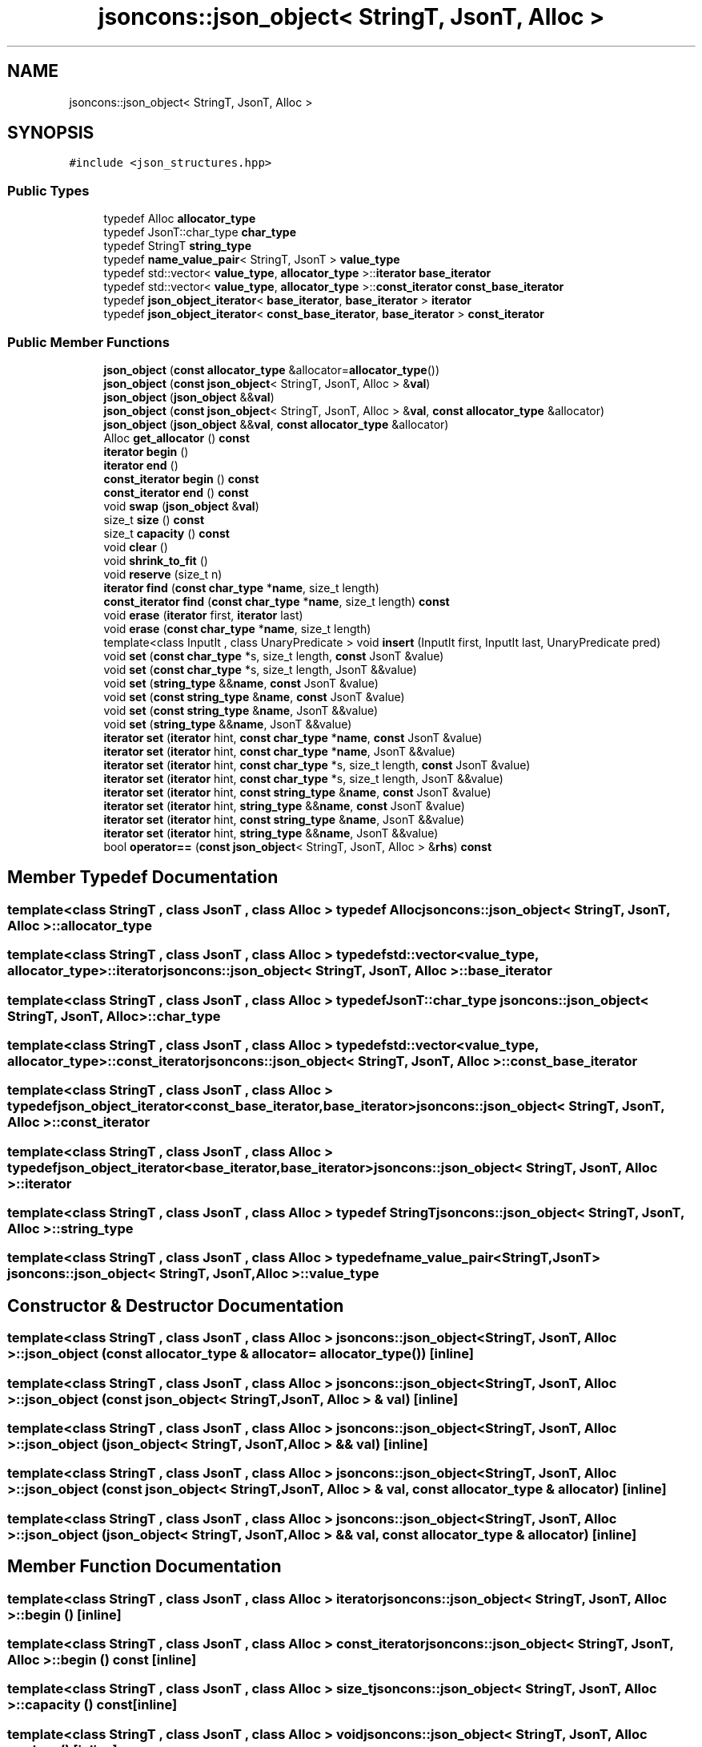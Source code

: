 .TH "jsoncons::json_object< StringT, JsonT, Alloc >" 3 "Sun Jul 12 2020" "My Project" \" -*- nroff -*-
.ad l
.nh
.SH NAME
jsoncons::json_object< StringT, JsonT, Alloc >
.SH SYNOPSIS
.br
.PP
.PP
\fC#include <json_structures\&.hpp>\fP
.SS "Public Types"

.in +1c
.ti -1c
.RI "typedef Alloc \fBallocator_type\fP"
.br
.ti -1c
.RI "typedef JsonT::char_type \fBchar_type\fP"
.br
.ti -1c
.RI "typedef StringT \fBstring_type\fP"
.br
.ti -1c
.RI "typedef \fBname_value_pair\fP< StringT, JsonT > \fBvalue_type\fP"
.br
.ti -1c
.RI "typedef std::vector< \fBvalue_type\fP, \fBallocator_type\fP >::\fBiterator\fP \fBbase_iterator\fP"
.br
.ti -1c
.RI "typedef std::vector< \fBvalue_type\fP, \fBallocator_type\fP >::\fBconst_iterator\fP \fBconst_base_iterator\fP"
.br
.ti -1c
.RI "typedef \fBjson_object_iterator\fP< \fBbase_iterator\fP, \fBbase_iterator\fP > \fBiterator\fP"
.br
.ti -1c
.RI "typedef \fBjson_object_iterator\fP< \fBconst_base_iterator\fP, \fBbase_iterator\fP > \fBconst_iterator\fP"
.br
.in -1c
.SS "Public Member Functions"

.in +1c
.ti -1c
.RI "\fBjson_object\fP (\fBconst\fP \fBallocator_type\fP &allocator=\fBallocator_type\fP())"
.br
.ti -1c
.RI "\fBjson_object\fP (\fBconst\fP \fBjson_object\fP< StringT, JsonT, Alloc > &\fBval\fP)"
.br
.ti -1c
.RI "\fBjson_object\fP (\fBjson_object\fP &&\fBval\fP)"
.br
.ti -1c
.RI "\fBjson_object\fP (\fBconst\fP \fBjson_object\fP< StringT, JsonT, Alloc > &\fBval\fP, \fBconst\fP \fBallocator_type\fP &allocator)"
.br
.ti -1c
.RI "\fBjson_object\fP (\fBjson_object\fP &&\fBval\fP, \fBconst\fP \fBallocator_type\fP &allocator)"
.br
.ti -1c
.RI "Alloc \fBget_allocator\fP () \fBconst\fP"
.br
.ti -1c
.RI "\fBiterator\fP \fBbegin\fP ()"
.br
.ti -1c
.RI "\fBiterator\fP \fBend\fP ()"
.br
.ti -1c
.RI "\fBconst_iterator\fP \fBbegin\fP () \fBconst\fP"
.br
.ti -1c
.RI "\fBconst_iterator\fP \fBend\fP () \fBconst\fP"
.br
.ti -1c
.RI "void \fBswap\fP (\fBjson_object\fP &\fBval\fP)"
.br
.ti -1c
.RI "size_t \fBsize\fP () \fBconst\fP"
.br
.ti -1c
.RI "size_t \fBcapacity\fP () \fBconst\fP"
.br
.ti -1c
.RI "void \fBclear\fP ()"
.br
.ti -1c
.RI "void \fBshrink_to_fit\fP ()"
.br
.ti -1c
.RI "void \fBreserve\fP (size_t n)"
.br
.ti -1c
.RI "\fBiterator\fP \fBfind\fP (\fBconst\fP \fBchar_type\fP *\fBname\fP, size_t length)"
.br
.ti -1c
.RI "\fBconst_iterator\fP \fBfind\fP (\fBconst\fP \fBchar_type\fP *\fBname\fP, size_t length) \fBconst\fP"
.br
.ti -1c
.RI "void \fBerase\fP (\fBiterator\fP first, \fBiterator\fP last)"
.br
.ti -1c
.RI "void \fBerase\fP (\fBconst\fP \fBchar_type\fP *\fBname\fP, size_t length)"
.br
.ti -1c
.RI "template<class InputIt , class UnaryPredicate > void \fBinsert\fP (InputIt first, InputIt last, UnaryPredicate pred)"
.br
.ti -1c
.RI "void \fBset\fP (\fBconst\fP \fBchar_type\fP *s, size_t length, \fBconst\fP JsonT &value)"
.br
.ti -1c
.RI "void \fBset\fP (\fBconst\fP \fBchar_type\fP *s, size_t length, JsonT &&value)"
.br
.ti -1c
.RI "void \fBset\fP (\fBstring_type\fP &&\fBname\fP, \fBconst\fP JsonT &value)"
.br
.ti -1c
.RI "void \fBset\fP (\fBconst\fP \fBstring_type\fP &\fBname\fP, \fBconst\fP JsonT &value)"
.br
.ti -1c
.RI "void \fBset\fP (\fBconst\fP \fBstring_type\fP &\fBname\fP, JsonT &&value)"
.br
.ti -1c
.RI "void \fBset\fP (\fBstring_type\fP &&\fBname\fP, JsonT &&value)"
.br
.ti -1c
.RI "\fBiterator\fP \fBset\fP (\fBiterator\fP hint, \fBconst\fP \fBchar_type\fP *\fBname\fP, \fBconst\fP JsonT &value)"
.br
.ti -1c
.RI "\fBiterator\fP \fBset\fP (\fBiterator\fP hint, \fBconst\fP \fBchar_type\fP *\fBname\fP, JsonT &&value)"
.br
.ti -1c
.RI "\fBiterator\fP \fBset\fP (\fBiterator\fP hint, \fBconst\fP \fBchar_type\fP *s, size_t length, \fBconst\fP JsonT &value)"
.br
.ti -1c
.RI "\fBiterator\fP \fBset\fP (\fBiterator\fP hint, \fBconst\fP \fBchar_type\fP *s, size_t length, JsonT &&value)"
.br
.ti -1c
.RI "\fBiterator\fP \fBset\fP (\fBiterator\fP hint, \fBconst\fP \fBstring_type\fP &\fBname\fP, \fBconst\fP JsonT &value)"
.br
.ti -1c
.RI "\fBiterator\fP \fBset\fP (\fBiterator\fP hint, \fBstring_type\fP &&\fBname\fP, \fBconst\fP JsonT &value)"
.br
.ti -1c
.RI "\fBiterator\fP \fBset\fP (\fBiterator\fP hint, \fBconst\fP \fBstring_type\fP &\fBname\fP, JsonT &&value)"
.br
.ti -1c
.RI "\fBiterator\fP \fBset\fP (\fBiterator\fP hint, \fBstring_type\fP &&\fBname\fP, JsonT &&value)"
.br
.ti -1c
.RI "bool \fBoperator==\fP (\fBconst\fP \fBjson_object\fP< StringT, JsonT, Alloc > &\fBrhs\fP) \fBconst\fP"
.br
.in -1c
.SH "Member Typedef Documentation"
.PP 
.SS "template<class StringT , class JsonT , class Alloc > typedef Alloc \fBjsoncons::json_object\fP< StringT, JsonT, Alloc >::\fBallocator_type\fP"

.SS "template<class StringT , class JsonT , class Alloc > typedef std::vector<\fBvalue_type\fP, \fBallocator_type\fP>::\fBiterator\fP \fBjsoncons::json_object\fP< StringT, JsonT, Alloc >::\fBbase_iterator\fP"

.SS "template<class StringT , class JsonT , class Alloc > typedef JsonT::char_type \fBjsoncons::json_object\fP< StringT, JsonT, Alloc >::\fBchar_type\fP"

.SS "template<class StringT , class JsonT , class Alloc > typedef std::vector<\fBvalue_type\fP, \fBallocator_type\fP>::\fBconst_iterator\fP \fBjsoncons::json_object\fP< StringT, JsonT, Alloc >::\fBconst_base_iterator\fP"

.SS "template<class StringT , class JsonT , class Alloc > typedef \fBjson_object_iterator\fP<\fBconst_base_iterator\fP,\fBbase_iterator\fP> \fBjsoncons::json_object\fP< StringT, JsonT, Alloc >::\fBconst_iterator\fP"

.SS "template<class StringT , class JsonT , class Alloc > typedef \fBjson_object_iterator\fP<\fBbase_iterator\fP,\fBbase_iterator\fP> \fBjsoncons::json_object\fP< StringT, JsonT, Alloc >::\fBiterator\fP"

.SS "template<class StringT , class JsonT , class Alloc > typedef StringT \fBjsoncons::json_object\fP< StringT, JsonT, Alloc >::\fBstring_type\fP"

.SS "template<class StringT , class JsonT , class Alloc > typedef \fBname_value_pair\fP<StringT,JsonT> \fBjsoncons::json_object\fP< StringT, JsonT, Alloc >::\fBvalue_type\fP"

.SH "Constructor & Destructor Documentation"
.PP 
.SS "template<class StringT , class JsonT , class Alloc > \fBjsoncons::json_object\fP< StringT, JsonT, Alloc >::\fBjson_object\fP (\fBconst\fP \fBallocator_type\fP & allocator = \fC\fBallocator_type\fP()\fP)\fC [inline]\fP"

.SS "template<class StringT , class JsonT , class Alloc > \fBjsoncons::json_object\fP< StringT, JsonT, Alloc >::\fBjson_object\fP (\fBconst\fP \fBjson_object\fP< StringT, JsonT, Alloc > & val)\fC [inline]\fP"

.SS "template<class StringT , class JsonT , class Alloc > \fBjsoncons::json_object\fP< StringT, JsonT, Alloc >::\fBjson_object\fP (\fBjson_object\fP< StringT, JsonT, Alloc > && val)\fC [inline]\fP"

.SS "template<class StringT , class JsonT , class Alloc > \fBjsoncons::json_object\fP< StringT, JsonT, Alloc >::\fBjson_object\fP (\fBconst\fP \fBjson_object\fP< StringT, JsonT, Alloc > & val, \fBconst\fP \fBallocator_type\fP & allocator)\fC [inline]\fP"

.SS "template<class StringT , class JsonT , class Alloc > \fBjsoncons::json_object\fP< StringT, JsonT, Alloc >::\fBjson_object\fP (\fBjson_object\fP< StringT, JsonT, Alloc > && val, \fBconst\fP \fBallocator_type\fP & allocator)\fC [inline]\fP"

.SH "Member Function Documentation"
.PP 
.SS "template<class StringT , class JsonT , class Alloc > \fBiterator\fP \fBjsoncons::json_object\fP< StringT, JsonT, Alloc >::begin ()\fC [inline]\fP"

.SS "template<class StringT , class JsonT , class Alloc > \fBconst_iterator\fP \fBjsoncons::json_object\fP< StringT, JsonT, Alloc >::begin () const\fC [inline]\fP"

.SS "template<class StringT , class JsonT , class Alloc > size_t \fBjsoncons::json_object\fP< StringT, JsonT, Alloc >::capacity () const\fC [inline]\fP"

.SS "template<class StringT , class JsonT , class Alloc > void \fBjsoncons::json_object\fP< StringT, JsonT, Alloc >::clear ()\fC [inline]\fP"

.SS "template<class StringT , class JsonT , class Alloc > \fBiterator\fP \fBjsoncons::json_object\fP< StringT, JsonT, Alloc >::end ()\fC [inline]\fP"

.SS "template<class StringT , class JsonT , class Alloc > \fBconst_iterator\fP \fBjsoncons::json_object\fP< StringT, JsonT, Alloc >::end () const\fC [inline]\fP"

.SS "template<class StringT , class JsonT , class Alloc > void \fBjsoncons::json_object\fP< StringT, JsonT, Alloc >::erase (\fBconst\fP \fBchar_type\fP * name, size_t length)\fC [inline]\fP"

.SS "template<class StringT , class JsonT , class Alloc > void \fBjsoncons::json_object\fP< StringT, JsonT, Alloc >::erase (\fBiterator\fP first, \fBiterator\fP last)\fC [inline]\fP"

.SS "template<class StringT , class JsonT , class Alloc > \fBiterator\fP \fBjsoncons::json_object\fP< StringT, JsonT, Alloc >::find (\fBconst\fP \fBchar_type\fP * name, size_t length)\fC [inline]\fP"

.SS "template<class StringT , class JsonT , class Alloc > \fBconst_iterator\fP \fBjsoncons::json_object\fP< StringT, JsonT, Alloc >::find (\fBconst\fP \fBchar_type\fP * name, size_t length) const\fC [inline]\fP"

.SS "template<class StringT , class JsonT , class Alloc > Alloc \fBjsoncons::json_object\fP< StringT, JsonT, Alloc >::get_allocator () const\fC [inline]\fP"

.SS "template<class StringT , class JsonT , class Alloc > template<class InputIt , class UnaryPredicate > void \fBjsoncons::json_object\fP< StringT, JsonT, Alloc >::insert (InputIt first, InputIt last, UnaryPredicate pred)\fC [inline]\fP"

.SS "template<class StringT , class JsonT , class Alloc > bool \fBjsoncons::json_object\fP< StringT, JsonT, Alloc >::operator== (\fBconst\fP \fBjson_object\fP< StringT, JsonT, Alloc > & rhs) const\fC [inline]\fP"

.SS "template<class StringT , class JsonT , class Alloc > void \fBjsoncons::json_object\fP< StringT, JsonT, Alloc >::reserve (size_t n)\fC [inline]\fP"

.SS "template<class StringT , class JsonT , class Alloc > void \fBjsoncons::json_object\fP< StringT, JsonT, Alloc >::set (\fBconst\fP \fBchar_type\fP * s, size_t length, \fBconst\fP JsonT & value)\fC [inline]\fP"

.SS "template<class StringT , class JsonT , class Alloc > void \fBjsoncons::json_object\fP< StringT, JsonT, Alloc >::set (\fBconst\fP \fBchar_type\fP * s, size_t length, JsonT && value)\fC [inline]\fP"

.SS "template<class StringT , class JsonT , class Alloc > void \fBjsoncons::json_object\fP< StringT, JsonT, Alloc >::set (\fBconst\fP \fBstring_type\fP & name, \fBconst\fP JsonT & value)\fC [inline]\fP"

.SS "template<class StringT , class JsonT , class Alloc > void \fBjsoncons::json_object\fP< StringT, JsonT, Alloc >::set (\fBconst\fP \fBstring_type\fP & name, JsonT && value)\fC [inline]\fP"

.SS "template<class StringT , class JsonT , class Alloc > \fBiterator\fP \fBjsoncons::json_object\fP< StringT, JsonT, Alloc >::set (\fBiterator\fP hint, \fBconst\fP \fBchar_type\fP * name, \fBconst\fP JsonT & value)\fC [inline]\fP"

.SS "template<class StringT , class JsonT , class Alloc > \fBiterator\fP \fBjsoncons::json_object\fP< StringT, JsonT, Alloc >::set (\fBiterator\fP hint, \fBconst\fP \fBchar_type\fP * name, JsonT && value)\fC [inline]\fP"

.SS "template<class StringT , class JsonT , class Alloc > \fBiterator\fP \fBjsoncons::json_object\fP< StringT, JsonT, Alloc >::set (\fBiterator\fP hint, \fBconst\fP \fBchar_type\fP * s, size_t length, \fBconst\fP JsonT & value)\fC [inline]\fP"

.SS "template<class StringT , class JsonT , class Alloc > \fBiterator\fP \fBjsoncons::json_object\fP< StringT, JsonT, Alloc >::set (\fBiterator\fP hint, \fBconst\fP \fBchar_type\fP * s, size_t length, JsonT && value)\fC [inline]\fP"

.SS "template<class StringT , class JsonT , class Alloc > \fBiterator\fP \fBjsoncons::json_object\fP< StringT, JsonT, Alloc >::set (\fBiterator\fP hint, \fBconst\fP \fBstring_type\fP & name, \fBconst\fP JsonT & value)\fC [inline]\fP"

.SS "template<class StringT , class JsonT , class Alloc > \fBiterator\fP \fBjsoncons::json_object\fP< StringT, JsonT, Alloc >::set (\fBiterator\fP hint, \fBconst\fP \fBstring_type\fP & name, JsonT && value)\fC [inline]\fP"

.SS "template<class StringT , class JsonT , class Alloc > \fBiterator\fP \fBjsoncons::json_object\fP< StringT, JsonT, Alloc >::set (\fBiterator\fP hint, \fBstring_type\fP && name, \fBconst\fP JsonT & value)\fC [inline]\fP"

.SS "template<class StringT , class JsonT , class Alloc > \fBiterator\fP \fBjsoncons::json_object\fP< StringT, JsonT, Alloc >::set (\fBiterator\fP hint, \fBstring_type\fP && name, JsonT && value)\fC [inline]\fP"

.SS "template<class StringT , class JsonT , class Alloc > void \fBjsoncons::json_object\fP< StringT, JsonT, Alloc >::set (\fBstring_type\fP && name, \fBconst\fP JsonT & value)\fC [inline]\fP"

.SS "template<class StringT , class JsonT , class Alloc > void \fBjsoncons::json_object\fP< StringT, JsonT, Alloc >::set (\fBstring_type\fP && name, JsonT && value)\fC [inline]\fP"

.SS "template<class StringT , class JsonT , class Alloc > void \fBjsoncons::json_object\fP< StringT, JsonT, Alloc >::shrink_to_fit ()\fC [inline]\fP"

.SS "template<class StringT , class JsonT , class Alloc > size_t \fBjsoncons::json_object\fP< StringT, JsonT, Alloc >::size () const\fC [inline]\fP"

.SS "template<class StringT , class JsonT , class Alloc > void \fBjsoncons::json_object\fP< StringT, JsonT, Alloc >::swap (\fBjson_object\fP< StringT, JsonT, Alloc > & val)\fC [inline]\fP"


.SH "Author"
.PP 
Generated automatically by Doxygen for My Project from the source code\&.
